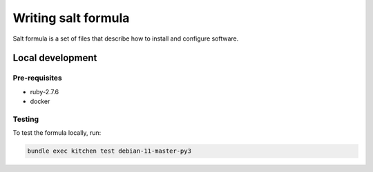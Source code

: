 Writing salt formula
====================

Salt formula is a set of files that describe how to install and configure
software. 


Local development
-----------------

Pre-requisites
~~~~~~~~~~~~~~

- ruby-2.7.6
- docker

Testing
~~~~~~~

To test the formula locally, run:

.. code:: bash

    bundle exec kitchen test debian-11-master-py3


